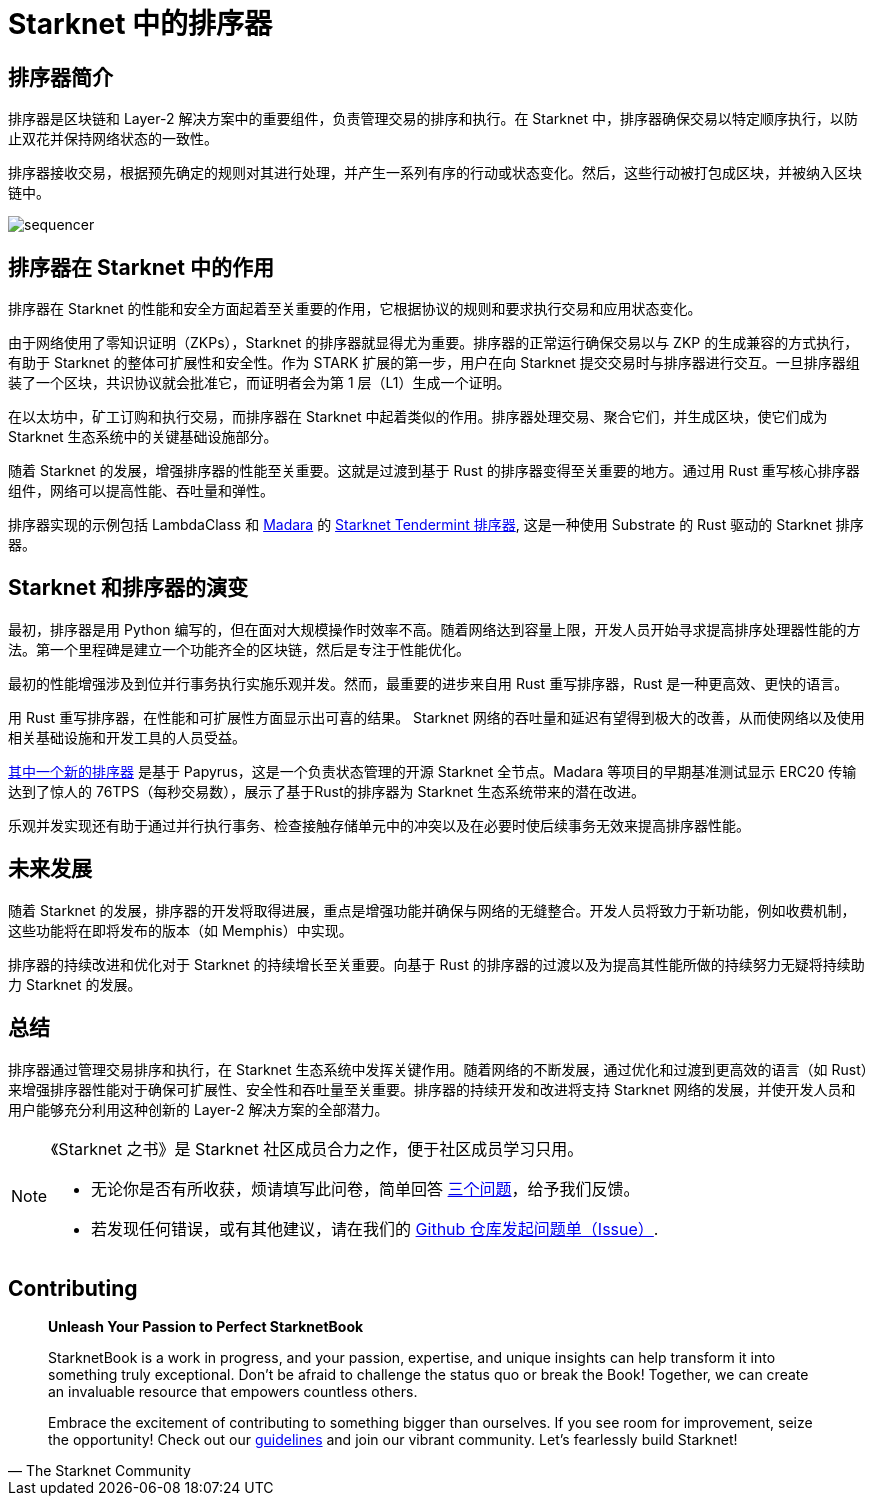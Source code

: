 = Starknet 中的排序器

== 排序器简介

排序器是区块链和 Layer-2 解决方案中的重要组件，负责管理交易的排序和执行。在 Starknet 中，排序器确保交易以特定顺序执行，以防止双花并保持网络状态的一致性。

排序器接收交易，根据预先确定的规则对其进行处理，并产生一系列有序的行动或状态变化。然后，这些行动被打包成区块，并被纳入区块链中。

image::sequencer.png[sequencer]

== 排序器在 Starknet 中的作用

排序器在 Starknet 的性能和安全方面起着至关重要的作用，它根据协议的规则和要求执行交易和应用状态变化。

由于网络使用了零知识证明（ZKPs），Starknet 的排序器就显得尤为重要。排序器的正常运行确保交易以与 ZKP 的生成兼容的方式执行，有助于 Starknet 的整体可扩展性和安全性。作为 STARK 扩展的第一步，用户在向 Starknet 提交交易时与排序器进行交互。一旦排序器组装了一个区块，共识协议就会批准它，而证明者会为第 1 层（L1）生成一个证明。

在以太坊中，矿工订购和执行交易，而排序器在 Starknet 中起着类似的作用。排序器处理交易、聚合它们，并生成区块，使它们成为 Starknet 生态系统中的关键基础设施部分。

随着 Starknet 的发展，增强排序器的性能至关重要。这就是过渡到基于 Rust 的排序器变得至关重要的地方。通过用 Rust 重写核心排序器组件，网络可以提高性能、吞吐量和弹性。

排序器实现的示例包括 LambdaClass 和 link:https://github.com/keep-starknet-strange/madara[Madara] 的 link:https://github.com/lambdaclass/starknet_tendermint_sequencer[Starknet Tendermint 排序器], 这是一种使用 Substrate 的 Rust 驱动的 Starknet 排序器。

== Starknet 和排序器的演变

最初，排序器是用 Python 编写的，但在面对大规模操作时效率不高。随着网络达到容量上限，开发人员开始寻求提高排序处理器性能的方法。第一个里程碑是建立一个功能齐全的区块链，然后是专注于性能优化。

最初的性能增强涉及到位并行事务执行实施乐观并发。然而，最重要的进步来自用 Rust 重写排序器，Rust 是一种更高效、更快的语言。

用 Rust 重写排序器，在性能和可扩展性方面显示出可喜的结果。 Starknet 网络的吞吐量和延迟有望得到极大的改善，从而使网络以及使用相关基础设施和开发工具的人员受益。

link:https://medium.com/starkware/papyrus-an-open-source-starknet-full-node-396f7cd90202[其中一个新的排序器] 是基于 Papyrus，这是一个负责状态管理的开源 Starknet 全节点。Madara 等项目的早期基准测试显示 ERC20 传输达到了惊人的 76TPS（每秒交易数），展示了基于Rust的排序器为 Starknet 生态系统带来的潜在改进。

乐观并发实现还有助于通过并行执行事务、检查接触存储单元中的冲突以及在必要时使后续事务无效来提高排序器性能。

== 未来发展

随着 Starknet 的发展，排序器的开发将取得进展，重点是增强功能并确保与网络的无缝整合。开发人员将致力于新功能，例如收费机制，这些功能将在即将发布的版本（如 Memphis）中实现。

排序器的持续改进和优化对于 Starknet 的持续增长至关重要。向基于 Rust 的排序器的过渡以及为提高其性能所做的持续努力无疑将持续助力 Starknet 的发展。

== 总结

排序器通过管理交易排序和执行，在 Starknet 生态系统中发挥关键作用。随着网络的不断发展，通过优化和过渡到更高效的语言（如 Rust）来增强排序器性能对于确保可扩展性、安全性和吞吐量至关重要。排序器的持续开发和改进将支持 Starknet 网络的发展，并使开发人员和用户能够充分利用这种创新的 Layer-2 解决方案的全部潜力。

[NOTE]
====
《Starknet 之书》是 Starknet 社区成员合力之作，便于社区成员学习只用。

* 无论你是否有所收获，烦请填写此问卷，简单回答 https://a.sprig.com/WTRtdlh2VUlja09lfnNpZDo4MTQyYTlmMy03NzdkLTQ0NDEtOTBiZC01ZjAyNDU0ZDgxMzU=[三个问题]，给予我们反馈。
* 若发现任何错误，或有其他建议，请在我们的 https://github.com/starknet-edu/starknetbook/issues[Github 仓库发起问题单（Issue）].
====

== Contributing

[quote, The Starknet Community]
____
*Unleash Your Passion to Perfect StarknetBook*

StarknetBook is a work in progress, and your passion, expertise, and unique insights can help transform it into something truly exceptional. Don't be afraid to challenge the status quo or break the Book! Together, we can create an invaluable resource that empowers countless others.

Embrace the excitement of contributing to something bigger than ourselves. If you see room for improvement, seize the opportunity! Check out our https://github.com/starknet-edu/starknetbook/blob/main/CONTRIBUTING.adoc[guidelines] and join our vibrant community. Let's fearlessly build Starknet! 
____

